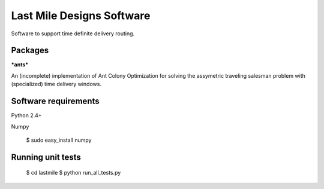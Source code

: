 Last Mile Designs Software
==========================

Software to support time definite delivery routing.

Packages
--------

***ants***

An (incomplete) implementation of Ant Colony Optimization for solving
the assymetric traveling salesman problem with (specialized) time delivery
windows.


Software requirements
---------------------

Python 2.4+

Numpy

   $ sudo easy_install numpy

Running unit tests
------------------

   $ cd lastmile
   $ python run_all_tests.py
